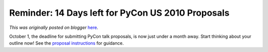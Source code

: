 .. post:: 2009-09-17
   :tags: pycon, post, legacy-blogger
   :author: Python Software Foundation
   :category: Legacy
   :location: World
   :language: en

Reminder: 14 Days left for PyCon US 2010 Proposals
==================================================

*This was originally posted on blogger* `here <https://pyfound.blogspot.com/2009/09/reminder-14-days-left-for-pycon-us-2010.html>`_.

October 1, the deadline for submitting PyCon talk proposals, is now just under
a month away. Start thinking about your outline now! See the `proposal
instructions <http://us.pycon.org/2010/conference/proposals/>`_ for guidance.

